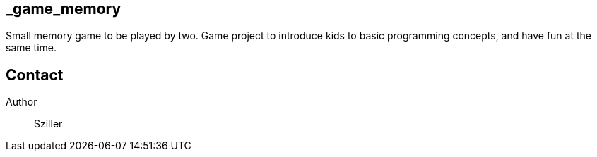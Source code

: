 == _game_memory
Small memory game to be played by two.
Game project to introduce kids to basic programming concepts, and have fun at the same time.


== Contact
Author:: Sziller
